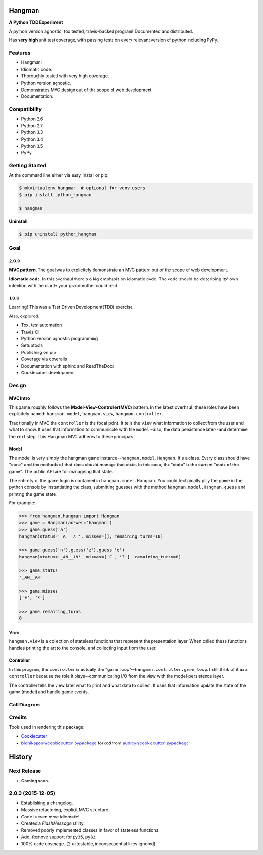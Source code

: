 .. role:: mod(literal)
.. role:: class(literal)
.. role:: method(literal)
.. role:: func(literal)

=======
Hangman
=======

.. image:: https://badge.fury.io/py/python_hangman.svg
    :target: https://pypi.python.org/pypi/python_hangman/
    :alt: Latest Version

.. image:: https://img.shields.io/pypi/status/python_hangman.svg
    :target: https://pypi.python.org/pypi/python_hangman/
    :alt: Development Status

.. image:: https://travis-ci.org/bionikspoon/Hangman.svg?branch=develop
    :target: https://travis-ci.org/bionikspoon/Hangman?branch=develop
    :alt: Build Status

.. image:: https://coveralls.io/repos/bionikspoon/Hangman/badge.svg?branch=develop&service=github
    :target: https://coveralls.io/github/bionikspoon/Hangman?branch=develop
    :alt: Coverage Status

.. image:: https://readthedocs.org/projects/hangman/badge/?version=develop
    :target: https://hangman.readthedocs.org/en/develop/?badge=develop
    :alt: Documentation Status



**A Python TDD Experiment**

A python version agnostic, tox tested, travis-backed program! Documented and distributed.

Has **very high** unit test coverage, with passing tests on every relevant version of python including PyPy.

Features
--------

- Hangman!
- Idiomatic code.
- Thoroughly tested with very high coverage.
- Python version agnostic.
- Demonstrates MVC design out of the scope of web development.
- Documentation.

.. image:: https://cloud.githubusercontent.com/assets/5052422/11611464/00822c5c-9b95-11e5-9fcb-8c10fd9be7df.jpg
    :alt: Screenshot

Compatibility
-------------

.. image:: https://img.shields.io/badge/Python-2.6,_2.7,_3.3,_3.4,_3.5,_pypy-brightgreen.svg
    :target: https://pypi.python.org/pypi/python_hangman/
    :alt: Supported Python versions


- Python 2.6
- Python 2.7
- Python 3.3
- Python 3.4
- Python 3.5
- PyPy

Getting Started
---------------

At the command line either via easy_install or pip:

.. code-block:: shell

    $ mkvirtualenv hangman  # optional for venv users
    $ pip install python_hangman

    $ hangman


**Uninstall**

.. code-block:: shell

    $ pip uninstall python_hangman


Goal
----

2.0.0
~~~~~

**MVC pattern**.  The goal was to explicitely demonstrate an MVC pattern out of the scope of web development.

**Idiomatic code**.  In this overhaul there's a big emphasis on idiomatic code.  The code should be describing its' own intention with the clarity your grandmother could read.


1.0.0
~~~~~

Learning!  This was a Test Driven Development(TDD) exercise.

Also, explored:

- Tox, test automation
- Travis CI
- Python version agnostic programming
- Setuptools
- Publishing on pip
- Coverage via coveralls
- Documentation with sphinx and ReadTheDocs
- Cookiecutter development

Design
------

MVC Intro
~~~~~~~~~
This game roughly follows the **Model-View-Controller(MVC)** pattern.  In the latest overhaul, these roles have been explicitely named: :mod:`hangman.model`, :mod:`hangman.view`, :mod:`hangman.controller`.

Traditionally in MVC the ``controller`` is the focal point.  It tells the ``view`` what information to collect from the user and what to show.  It uses that information to communicate with the ``model``--also, the data persistence later--and determine the next step.  This Hangman MVC adheres to these principals

Model
~~~~~

The model is very simply the hangman game instance--:class:`hangman.model.Hangman`.  It's a class.  Every class should have "state" and the methods of that class should manage that state.  In this case, the "state" is the current "state of the game".  The public API are for manageing that state.

The entirety of the game logic is contained in :class:`hangman.model.Hangman`.  You could technically play the game in the python console by instantiating the class, submitting guesses with the method :method:`hangman.model.Hangman.guess` and printing the game state.

For example:

.. code-block:: python

    >>> from hangman.hangman import Hangman
    >>> game = Hangman(answer='hangman')
    >>> game.guess('a')
    hangman(status='_A___A_', misses=[], remaining_turns=10)

    >>> game.guess('n').guess('z').guess('e')
    hangman(status='_AN__AN', misses=['E', 'Z'], remaining_turns=8)

    >>> game.status
    '_AN__AN'

    >>> game.misses
    ['E', 'Z']

    >>> game.remaining_turns
    8


View
~~~~

:mod:`hangman.view` is a collection of stateless functions that represent the presentation layer.  When called these functions handles printing the art to the console, and collecting input from the user.

Controller
~~~~~~~~~~

In this program, the ``controller`` is actually the "game_loop"--:func:`hangman.controller.game_loop`.  I still think of it as a ``controller`` because the role it plays--communicating I/O from the view with the model-persistence layer.

The controller tells the view later what to print and what data to collect.  It uses that information update the state of the game (model) and handle game events.


Call Diagram
------------

.. image:: https://cloud.githubusercontent.com/assets/5052422/11611800/bfc9ec20-9ba5-11e5-9b18-95d361e7ba23.png
    :alt: Call Diagram


Credits
-------

Tools used in rendering this package:

*  Cookiecutter_
*  `bionikspoon/cookiecutter-pypackage`_ forked from `audreyr/cookiecutter-pypackage`_

.. _Cookiecutter: https://github.com/audreyr/cookiecutter
.. _`bionikspoon/cookiecutter-pypackage`: https://github.com/bionikspoon/cookiecutter-pypackage
.. _`audreyr/cookiecutter-pypackage`: https://github.com/audreyr/cookiecutter-pypackage




=======
History
=======

Next Release
------------

* Coming soon.


2.0.0 (2015-12-05)
------------------

* Establishing a changelog.
* Massive refactoring, explicit MVC structure.
* Code is even more idiomatic!
* Created a `FlashMessage` utility.
* Removed poorly implemented classes in favor of stateless functions.
* Add, Remove support for py35, py32.
* 100% code coverage. (2 untestable, inconsequential lines ignored)



